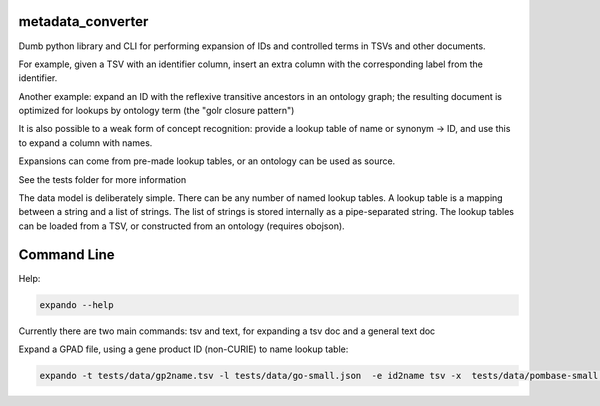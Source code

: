 metadata_converter
==================

Dumb python library and CLI for performing expansion of IDs and
controlled terms in TSVs and other documents.

For example, given a TSV with an identifier column, insert an extra
column with the corresponding label from the identifier.

Another example: expand an ID with the reflexive transitive ancestors
in an ontology graph; the resulting document is optimized for lookups
by ontology term (the "golr closure pattern")

It is also possible to a weak form of concept recognition: provide a
lookup table of name or synonym -> ID, and use this to expand a column
with names.

Expansions can come from pre-made lookup tables, or an ontology can be
used as source.

See the tests folder for more information

The data model is deliberately simple. There can be any number of
named lookup tables. A lookup table is a mapping between a string and
a list of strings. The list of strings is stored internally as a
pipe-separated string. The lookup tables can be loaded from a TSV, or
constructed from an ontology (requires obojson).

Command Line
============

Help:

.. code-block:: sh

    expando --help


Currently there are two main commands: tsv and text, for expanding a
tsv doc and a general text doc

Expand a GPAD file, using a gene product ID (non-CURIE) to name lookup table:    

.. code-block:: sh

    expando -t tests/data/gp2name.tsv -l tests/data/go-small.json  -e id2name tsv -x  tests/data/pombase-small.gpad
